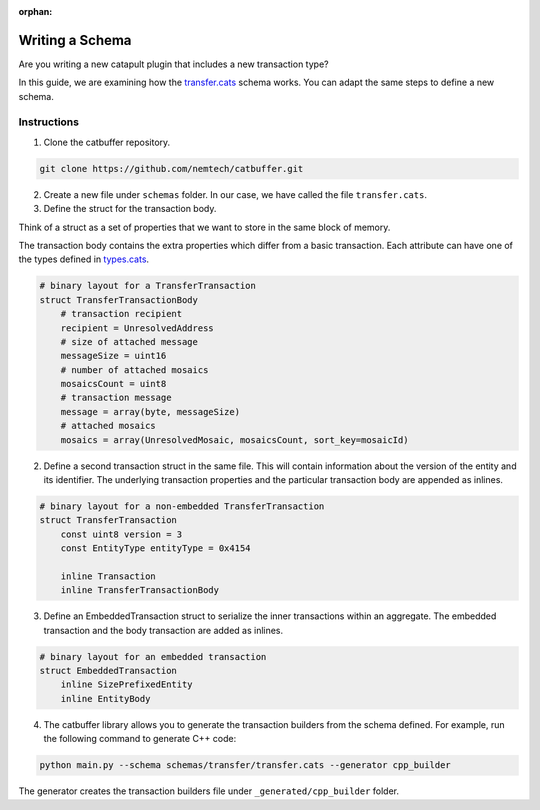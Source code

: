 :orphan:

################
Writing a Schema
################

Are you writing a new catapult plugin that includes a new transaction type?

In this guide, we are examining how the `transfer.cats <https://github.com/nemtech/catbuffer/blob/master/schemas/transfer/transfer.cats>`_ schema works. You can adapt the same steps to define a new schema.

************
Instructions
************

1. Clone the catbuffer repository.

.. code-block:: bash

    git clone https://github.com/nemtech/catbuffer.git

2. Create a new file under ``schemas`` folder. In our case, we have called the file ``transfer.cats``.

3. Define the struct for the transaction body.

Think of a struct as a set of properties that we want to store in the same block of memory.

The transaction body contains the extra properties which differ from a basic transaction. Each attribute can have one of the types defined in `types.cats <https://github.com/nemtech/catbuffer/blob/master/schemas/types.cats>`_.

.. code-block:: python

    # binary layout for a TransferTransaction
    struct TransferTransactionBody
        # transaction recipient
        recipient = UnresolvedAddress
        # size of attached message
        messageSize = uint16
        # number of attached mosaics
        mosaicsCount = uint8
        # transaction message
        message = array(byte, messageSize)
        # attached mosaics
        mosaics = array(UnresolvedMosaic, mosaicsCount, sort_key=mosaicId)

2. Define a second transaction struct in the same file. This will contain information about the version of the entity and its identifier. The underlying transaction properties and the particular transaction body are appended as inlines.

.. code-block:: python

    # binary layout for a non-embedded TransferTransaction
    struct TransferTransaction
        const uint8 version = 3
        const EntityType entityType = 0x4154

        inline Transaction
        inline TransferTransactionBody


3. Define an EmbeddedTransaction struct to serialize the inner transactions within an aggregate. The embedded transaction and the body transaction are added as inlines.

.. code-block:: python

    # binary layout for an embedded transaction
    struct EmbeddedTransaction
        inline SizePrefixedEntity
        inline EntityBody


4. The catbuffer library allows you to generate the transaction builders from the schema defined. For example, run the following command to generate C++ code:

.. code-block:: bash

    python main.py --schema schemas/transfer/transfer.cats --generator cpp_builder

The generator creates the transaction builders file under ``_generated/cpp_builder`` folder.

